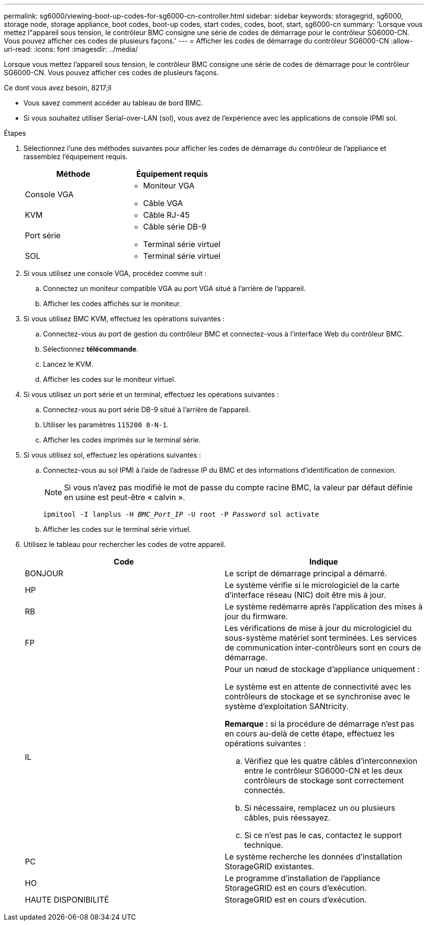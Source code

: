 ---
permalink: sg6000/viewing-boot-up-codes-for-sg6000-cn-controller.html 
sidebar: sidebar 
keywords: storagegrid, sg6000, storage node, storage appliance, boot codes, boot-up codes, start codes, codes, boot, start, sg6000-cn 
summary: 'Lorsque vous mettez l"appareil sous tension, le contrôleur BMC consigne une série de codes de démarrage pour le contrôleur SG6000-CN. Vous pouvez afficher ces codes de plusieurs façons.' 
---
= Afficher les codes de démarrage du contrôleur SG6000-CN
:allow-uri-read: 
:icons: font
:imagesdir: ../media/


[role="lead"]
Lorsque vous mettez l'appareil sous tension, le contrôleur BMC consigne une série de codes de démarrage pour le contrôleur SG6000-CN. Vous pouvez afficher ces codes de plusieurs façons.

.Ce dont vous avez besoin, 8217;ll
* Vous savez comment accéder au tableau de bord BMC.
* Si vous souhaitez utiliser Serial-over-LAN (sol), vous avez de l'expérience avec les applications de console IPMI sol.


.Étapes
. Sélectionnez l'une des méthodes suivantes pour afficher les codes de démarrage du contrôleur de l'appliance et rassemblez l'équipement requis.
+
|===
| Méthode | Équipement requis 


 a| 
Console VGA
 a| 
** Moniteur VGA
** Câble VGA




 a| 
KVM
 a| 
** Câble RJ-45




 a| 
Port série
 a| 
** Câble série DB-9
** Terminal série virtuel




 a| 
SOL
 a| 
** Terminal série virtuel


|===
. Si vous utilisez une console VGA, procédez comme suit :
+
.. Connectez un moniteur compatible VGA au port VGA situé à l'arrière de l'appareil.
.. Afficher les codes affichés sur le moniteur.


. Si vous utilisez BMC KVM, effectuez les opérations suivantes :
+
.. Connectez-vous au port de gestion du contrôleur BMC et connectez-vous à l'interface Web du contrôleur BMC.
.. Sélectionnez *télécommande*.
.. Lancez le KVM.
.. Afficher les codes sur le moniteur virtuel.


. Si vous utilisez un port série et un terminal, effectuez les opérations suivantes :
+
.. Connectez-vous au port série DB-9 situé à l'arrière de l'appareil.
.. Utiliser les paramètres `115200 8-N-1`.
.. Afficher les codes imprimés sur le terminal série.


. Si vous utilisez sol, effectuez les opérations suivantes :
+
.. Connectez-vous au sol IPMI à l'aide de l'adresse IP du BMC et des informations d'identification de connexion.
+

NOTE: Si vous n'avez pas modifié le mot de passe du compte racine BMC, la valeur par défaut définie en usine est peut-être « calvin ».



+
`ipmitool -I lanplus -H _BMC_Port_IP_ -U root -P _Password_ sol activate`

+
.. Afficher les codes sur le terminal série virtuel.


. Utilisez le tableau pour rechercher les codes de votre appareil.
+
|===
| Code | Indique 


 a| 
BONJOUR
 a| 
Le script de démarrage principal a démarré.



 a| 
HP
 a| 
Le système vérifie si le micrologiciel de la carte d'interface réseau (NIC) doit être mis à jour.



 a| 
RB
 a| 
Le système redémarre après l'application des mises à jour du firmware.



 a| 
FP
 a| 
Les vérifications de mise à jour du micrologiciel du sous-système matériel sont terminées. Les services de communication inter-contrôleurs sont en cours de démarrage.



 a| 
IL
 a| 
Pour un nœud de stockage d'appliance uniquement :

Le système est en attente de connectivité avec les contrôleurs de stockage et se synchronise avec le système d'exploitation SANtricity.

*Remarque :* si la procédure de démarrage n'est pas en cours au-delà de cette étape, effectuez les opérations suivantes :

.. Vérifiez que les quatre câbles d'interconnexion entre le contrôleur SG6000-CN et les deux contrôleurs de stockage sont correctement connectés.
.. Si nécessaire, remplacez un ou plusieurs câbles, puis réessayez.
.. Si ce n'est pas le cas, contactez le support technique.




 a| 
PC
 a| 
Le système recherche les données d'installation StorageGRID existantes.



 a| 
HO
 a| 
Le programme d'installation de l'appliance StorageGRID est en cours d'exécution.



 a| 
HAUTE DISPONIBILITÉ
 a| 
StorageGRID est en cours d'exécution.

|===

